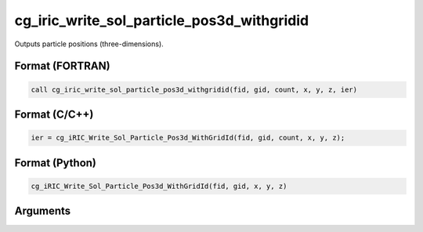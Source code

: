 cg_iric_write_sol_particle_pos3d_withgridid
=============================================

Outputs particle positions (three-dimensions).

Format (FORTRAN)
------------------
.. code-block:: fortran

   call cg_iric_write_sol_particle_pos3d_withgridid(fid, gid, count, x, y, z, ier)

Format (C/C++)
----------------
.. code-block:: c

   ier = cg_iRIC_Write_Sol_Particle_Pos3d_WithGridId(fid, gid, count, x, y, z);

Format (Python)
----------------
.. code-block:: python

   cg_iRIC_Write_Sol_Particle_Pos3d_WithGridId(fid, gid, x, y, z)

Arguments
---------

.. csv-table:: Arguments of cg_iric_write_sol_particle_pos3d_withgridid
   :file: cg_iric_write_sol_particle_pos3d_withgridid_args.csv
   :header-rows: 1

